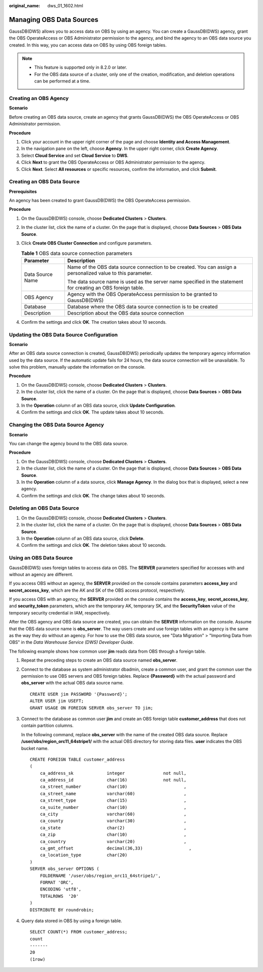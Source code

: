 :original_name: dws_01_1602.html

.. _dws_01_1602:

Managing OBS Data Sources
=========================

GaussDB(DWS) allows you to access data on OBS by using an agency. You can create a GaussDB(DWS) agency, grant the OBS OperateAccess or OBS Administrator permission to the agency, and bind the agency to an OBS data source you created. In this way, you can access data on OBS by using OBS foreign tables.

.. note::

   -  This feature is supported only in 8.2.0 or later.
   -  For the OBS data source of a cluster, only one of the creation, modification, and deletion operations can be performed at a time.

Creating an OBS Agency
----------------------

**Scenario**

Before creating an OBS data source, create an agency that grants GaussDB(DWS) the OBS OperateAccess or OBS Administrator permission.

**Procedure**

#. Click your account in the upper right corner of the page and choose **Identity and Access Management**.
#. In the navigation pane on the left, choose **Agency**. In the upper right corner, click **Create Agency**.
#. Select **Cloud Service** and set **Cloud Service** to **DWS**.
#. Click **Next** to grant the OBS OperateAccess or OBS Administrator permission to the agency.
#. Click **Next**. Select **All resources** or specific resources, confirm the information, and click **Submit**.

Creating an OBS Data Source
---------------------------

**Prerequisites**

An agency has been created to grant GaussDB(DWS) the OBS OperateAccess permission.

**Procedure**

#. On the GaussDB(DWS) console, choose **Dedicated Clusters** > **Clusters**.
#. In the cluster list, click the name of a cluster. On the page that is displayed, choose **Data Sources** > **OBS Data Source**.
#. Click **Create OBS Cluster Connection** and configure parameters.

   .. table:: **Table 1** OBS data source connection parameters

      +-----------------------------------+---------------------------------------------------------------------------------------------------------------+
      | Parameter                         | Description                                                                                                   |
      +===================================+===============================================================================================================+
      | Data Source Name                  | Name of the OBS data source connection to be created. You can assign a personalized value to this parameter.  |
      |                                   |                                                                                                               |
      |                                   | The data source name is used as the server name specified in the statement for creating an OBS foreign table. |
      +-----------------------------------+---------------------------------------------------------------------------------------------------------------+
      | OBS Agency                        | Agency with the OBS OperateAccess permission to be granted to GaussDB(DWS)                                    |
      +-----------------------------------+---------------------------------------------------------------------------------------------------------------+
      | Database                          | Database where the OBS data source connection is to be created                                                |
      +-----------------------------------+---------------------------------------------------------------------------------------------------------------+
      | Description                       | Description about the OBS data source connection                                                              |
      +-----------------------------------+---------------------------------------------------------------------------------------------------------------+

#. Confirm the settings and click **OK**. The creation takes about 10 seconds.

Updating the OBS Data Source Configuration
------------------------------------------

**Scenario**

After an OBS data source connection is created, GaussDB(DWS) periodically updates the temporary agency information used by the data source. If the automatic update fails for 24 hours, the data source connection will be unavailable. To solve this problem, manually update the information on the console.

**Procedure**

#. On the GaussDB(DWS) console, choose **Dedicated Clusters** > **Clusters**.
#. In the cluster list, click the name of a cluster. On the page that is displayed, choose **Data Sources** > **OBS Data Source**.
#. In the **Operation** column of an OBS data source, click **Update Configuration**.
#. Confirm the settings and click **OK**. The update takes about 10 seconds.

Changing the OBS Data Source Agency
-----------------------------------

**Scenario**

You can change the agency bound to the OBS data source.

**Procedure**

#. On the GaussDB(DWS) console, choose **Dedicated Clusters** > **Clusters**.
#. In the cluster list, click the name of a cluster. On the page that is displayed, choose **Data Sources** > **OBS Data Source**.
#. In the **Operation** column of a data source, click **Manage Agency**. In the dialog box that is displayed, select a new agency.
#. Confirm the settings and click **OK**. The change takes about 10 seconds.

Deleting an OBS Data Source
---------------------------

#. On the GaussDB(DWS) console, choose **Dedicated Clusters** > **Clusters**.
#. In the cluster list, click the name of a cluster. On the page that is displayed, choose **Data Sources** > **OBS Data Source**.
#. In the **Operation** column of an OBS data source, click **Delete**.
#. Confirm the settings and click **OK**. The deletion takes about 10 seconds.

Using an OBS Data Source
------------------------

GaussDB(DWS) uses foreign tables to access data on OBS. The **SERVER** parameters specified for accesses with and without an agency are different.

If you access OBS without an agency, the **SERVER** provided on the console contains parameters **access_key** and **secret_access_key**, which are the AK and SK of the OBS access protocol, respectively.

If you access OBS with an agency, the **SERVER** provided on the console contains the **access_key**, **secret_access_key**, and **security_token** parameters, which are the temporary AK, temporary SK, and the **SecurityToken** value of the temporary security credential in IAM, respectively.

After the OBS agency and OBS data source are created, you can obtain the **SERVER** information on the console. Assume that the OBS data source name is **obs_server**. The way users create and use foreign tables with an agency is the same as the way they do without an agency. For how to use the OBS data source, see "Data Migration" > "Importing Data from OBS" in the *Data Warehouse Service (DWS) Developer Guide*.

The following example shows how common user **jim** reads data from OBS through a foreign table.

#. Repeat the preceding steps to create an OBS data source named **obs_server**.

#. Connect to the database as system administrator dbadmin, create a common user, and grant the common user the permission to use OBS servers and OBS foreign tables. Replace **{Password}** with the actual password and **obs_server** with the actual OBS data source name.

   ::

      CREATE USER jim PASSWORD '{Password}';
      ALTER USER jim USEFT;
      GRANT USAGE ON FOREIGN SERVER obs_server TO jim;

#. Connect to the database as common user **jim** and create an OBS foreign table **customer_address** that does not contain partition columns.

   In the following command, replace **obs_server** with the name of the created OBS data source. Replace **/user/obs/region_orc11_64stripe1/** with the actual OBS directory for storing data files. **user** indicates the OBS bucket name.

   ::

      CREATE FOREIGN TABLE customer_address
      (
          ca_address_sk             integer               not null,
          ca_address_id             char(16)              not null,
          ca_street_number          char(10)                      ,
          ca_street_name            varchar(60)                   ,
          ca_street_type            char(15)                      ,
          ca_suite_number           char(10)                      ,
          ca_city                   varchar(60)                   ,
          ca_county                 varchar(30)                   ,
          ca_state                  char(2)                       ,
          ca_zip                    char(10)                      ,
          ca_country                varchar(20)                   ,
          ca_gmt_offset             decimal(36,33)                  ,
          ca_location_type          char(20)
      )
      SERVER obs_server OPTIONS (
          FOLDERNAME '/user/obs/region_orc11_64stripe1/',
          FORMAT 'ORC',
          ENCODING 'utf8',
          TOTALROWS  '20'
      )
      DISTRIBUTE BY roundrobin;

#. Query data stored in OBS by using a foreign table.

   ::

      SELECT COUNT(*) FROM customer_address;
      count
      -------
      20
      (1row)
